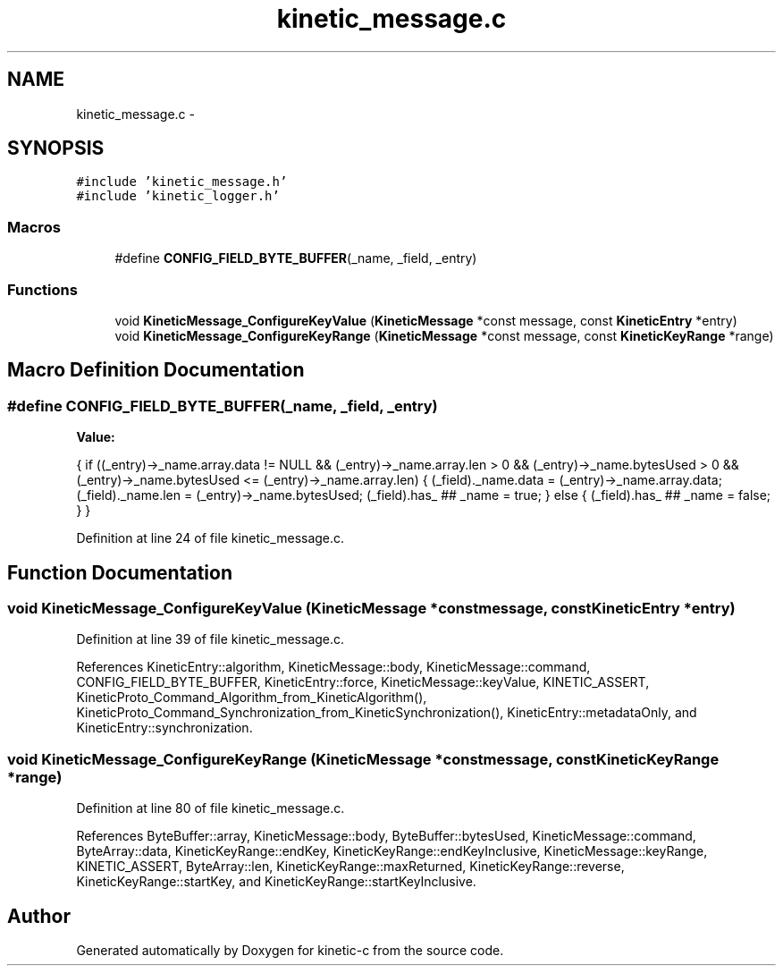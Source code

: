 .TH "kinetic_message.c" 3 "Tue Mar 3 2015" "Version v0.12.0-beta" "kinetic-c" \" -*- nroff -*-
.ad l
.nh
.SH NAME
kinetic_message.c \- 
.SH SYNOPSIS
.br
.PP
\fC#include 'kinetic_message\&.h'\fP
.br
\fC#include 'kinetic_logger\&.h'\fP
.br

.SS "Macros"

.in +1c
.ti -1c
.RI "#define \fBCONFIG_FIELD_BYTE_BUFFER\fP(_name, _field, _entry)"
.br
.in -1c
.SS "Functions"

.in +1c
.ti -1c
.RI "void \fBKineticMessage_ConfigureKeyValue\fP (\fBKineticMessage\fP *const message, const \fBKineticEntry\fP *entry)"
.br
.ti -1c
.RI "void \fBKineticMessage_ConfigureKeyRange\fP (\fBKineticMessage\fP *const message, const \fBKineticKeyRange\fP *range)"
.br
.in -1c
.SH "Macro Definition Documentation"
.PP 
.SS "#define CONFIG_FIELD_BYTE_BUFFER(_name, _field, _entry)"
\fBValue:\fP
.PP
.nf
{ \
    if ((_entry)->_name\&.array\&.data != NULL \
        && (_entry)->_name\&.array\&.len > 0 \
        && (_entry)->_name\&.bytesUsed > 0 \
        && (_entry)->_name\&.bytesUsed <= (_entry)->_name\&.array\&.len) \
    { \
        (_field)\&._name\&.data = (_entry)->_name\&.array\&.data; \
        (_field)\&._name\&.len = (_entry)->_name\&.bytesUsed; \
        (_field)\&.has_ ## _name = true; \
    } \
    else { \
        (_field)\&.has_ ## _name = false; \
    } \
}
.fi
.PP
Definition at line 24 of file kinetic_message\&.c\&.
.SH "Function Documentation"
.PP 
.SS "void KineticMessage_ConfigureKeyValue (\fBKineticMessage\fP *constmessage, const \fBKineticEntry\fP *entry)"

.PP
Definition at line 39 of file kinetic_message\&.c\&.
.PP
References KineticEntry::algorithm, KineticMessage::body, KineticMessage::command, CONFIG_FIELD_BYTE_BUFFER, KineticEntry::force, KineticMessage::keyValue, KINETIC_ASSERT, KineticProto_Command_Algorithm_from_KineticAlgorithm(), KineticProto_Command_Synchronization_from_KineticSynchronization(), KineticEntry::metadataOnly, and KineticEntry::synchronization\&.
.SS "void KineticMessage_ConfigureKeyRange (\fBKineticMessage\fP *constmessage, const \fBKineticKeyRange\fP *range)"

.PP
Definition at line 80 of file kinetic_message\&.c\&.
.PP
References ByteBuffer::array, KineticMessage::body, ByteBuffer::bytesUsed, KineticMessage::command, ByteArray::data, KineticKeyRange::endKey, KineticKeyRange::endKeyInclusive, KineticMessage::keyRange, KINETIC_ASSERT, ByteArray::len, KineticKeyRange::maxReturned, KineticKeyRange::reverse, KineticKeyRange::startKey, and KineticKeyRange::startKeyInclusive\&.
.SH "Author"
.PP 
Generated automatically by Doxygen for kinetic-c from the source code\&.
